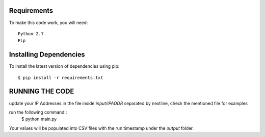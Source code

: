 Requirements
-------------
To make this code work, you will need::
  
  Python 2.7
  Pip


Installing Dependencies
----------

To install the latest version of dependencies using pip::

  $ pip install -r requirements.txt
  
  
  
RUNNING THE CODE
----------
update your IP Addresses in the file inside `input/IPADDR` separated by nextline, check the mentioned file for examples

run the following command::
  $ python main.py 
  
  
Your values will be populated into CSV files with the run timestamp under the `output` folder.
